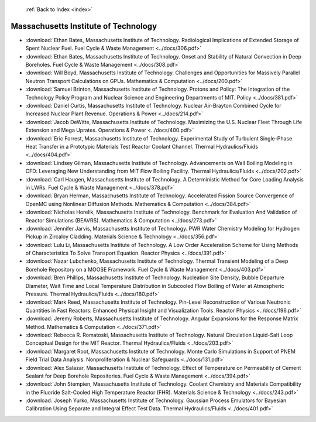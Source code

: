  :ref:`Back to Index <index>`

Massachusetts Institute of Technology
-------------------------------------

* :download:`Ethan Bates, Massachusetts Institute of Technology. Radiological Implications of Extended Storage of Spent Nuclear Fuel. Fuel Cycle & Waste Management <../docs/306.pdf>`
* :download:`Ethan Bates, Massachusetts Institute of Technology. Onset and Stability of Natural Convection in Deep Boreholes. Fuel Cycle & Waste Management <../docs/308.pdf>`
* :download:`Will Boyd, Massachusetts Institute of Technology. Challenges and Opportunities for Massively Parallel Neutron Transport Calculations on GPUs. Mathematics & Computation <../docs/200.pdf>`
* :download:`Samuel Brinton, Massachusetts Institute of Technology. Protons and Policy: The Integration of the Technology Policy Program and Nuclear Science and Engineering Departments of MIT. Policy <../docs/381.pdf>`
* :download:`Daniel Curtis, Massachusetts Institute of Technology. Nuclear Air-Brayton Combined Cycle for Increased Nuclear Plant Revenue. Operations & Power <../docs/214.pdf>`
* :download:`Jacob DeWitte, Massachusetts Institute of Technology. Maximizing the U.S. Nuclear Fleet Through Life Extension and Mega Uprates. Operations & Power <../docs/400.pdf>`
* :download:`Eric Forrest, Massachusetts Institute of Technology. Experimental Study of Turbulent Single-Phase Heat Transfer in a Prototypic Materials Test Reactor Coolant Channel. Thermal Hydraulics/Fluids <../docs/404.pdf>`
* :download:`Lindsey Gilman, Massachusetts Institute of Technology. Advancements on Wall Boiling Modeling in CFD: Leveraging New Understanding from MIT Flow Boiling Facility. Thermal Hydraulics/Fluids <../docs/202.pdf>`
* :download:`Carl Haugen, Massachusetts Institute of Technology. A Deterministic Method for Core Loading Analysis in LWRs. Fuel Cycle & Waste Management <../docs/378.pdf>`
* :download:`Bryan Herman, Massachusetts Institute of Technology. Accelerated Fission Source Convergence of OpenMC using Nonlinear Diffusion Methods. Mathematics & Computation <../docs/384.pdf>`
* :download:`Nicholas Horelik, Massachusetts Institute of Technology. Benchmark for Evaluation And Validation of Reactor Simulations (BEAVRS). Mathematics & Computation <../docs/273.pdf>`
* :download:`Jennifer Jarvis, Massachusetts Institute of Technology. PWR Water Chemistry Modeling for Hydrogen Pickup in Zircaloy Cladding. Materials Science & Technology <../docs/356.pdf>`
* :download:`Lulu Li, Massachusetts Institute of Technology. A Low Order Acceleration Scheme for Using Methods of Characteristics To Solve Transport Equation. Reactor Physics <../docs/391.pdf>`
* :download:`Nazar Lubchenko, Massachusetts Institute of Technology. Thermal Transient Modeling of a Deep Borehole Repository on a MOOSE Framework. Fuel Cycle & Waste Management <../docs/403.pdf>`
* :download:`Bren Phillips, Massachusetts Institute of Technology. Nucleation Site Density, Bubble Departure Diameter, Wait Time and Local Temperature Distribution in Subcooled Flow Boiling of Water at Atmospheric Pressure. Thermal Hydraulics/Fluids <../docs/180.pdf>`
* :download:`Mark Reed, Massachusetts Institute of Technology. Pin-Level Reconstruction of Various Neutronic Quantities in Fast Reactors: Enhanced Physical Insight and Visualization Tools. Reactor Physics <../docs/196.pdf>`
* :download:`Jeremy Roberts, Massachusetts Institute of Technology. Angular Expansions for the Response Matrix Method. Mathematics & Computation <../docs/371.pdf>`
* :download:`Rebecca R. Romatoski, Massachusetts Institute of Technology. Natural Circulation Liquid-Salt Loop Conceptual Design for the MIT Reactor. Thermal Hydraulics/Fluids <../docs/203.pdf>`
* :download:`Margaret Root, Massachusetts Institute of Technology. Monte Carlo Simulations in Support of PNEM Field Trial Data Analysis. Nonproliferation & Nuclear Safeguards <../docs/131.pdf>`
* :download:`Alex Salazar, Massachusetts Institute of Technology. Effect of Temperature on Permeability of Cement Sealant for Deep Borehole Repositories. Fuel Cycle & Waste Management <../docs/394.pdf>`
* :download:`John Stempien, Massachusetts Institute of Technology. Coolant Chemistry and Materials Compatibility in the Fluoride Salt-Cooled High Temperature Reactor (FHR). Materials Science & Technology <../docs/243.pdf>`
* :download:`Joseph Yurko, Massachusetts Institute of Technology. Gaussian Process Emulators for Bayesian Calibration Using Separate and Integral Effect Test Data. Thermal Hydraulics/Fluids <../docs/401.pdf>`
